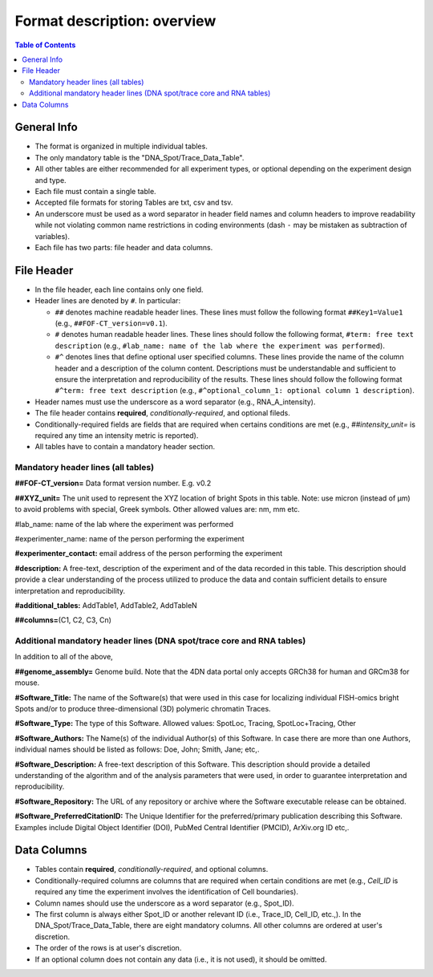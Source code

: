 Format description: overview
============================

.. contents:: Table of Contents

General Info
------------

- The format is organized in multiple individual tables.
- The only mandatory table is the "DNA_Spot/Trace_Data_Table".
- All other tables are either recommended for all experiment types, or optional
  depending on the experiment design and type.
- Each file must contain a single table.
- Accepted file formats for storing Tables are txt, csv and tsv.
- An underscore must be used as a word separator in header field
  names and column headers to improve readability while not violating
  common name restrictions in coding environments (dash ``-`` may be
  mistaken as subtraction of variables).
- Each file has two parts: file header and data columns.

File Header
-----------

- In the file header, each line contains only one field.
- Header lines are denoted by ``#``. In particular:

  - ``##`` denotes machine readable header lines. These lines must follow the
    following format ``##Key1=Value1`` (e.g., ``##FOF-CT_version=v0.1``).
  - ``#`` denotes human readable header lines. These lines should follow the
    following format, ``#term: free text description`` (e.g.,
    ``#lab_name: name of the lab where the experiment was performed``).
  - ``#^`` denotes lines that define optional user specified columns.
    These lines provide the name of the column header and a description of the
    column content. Descriptions must be understandable and sufficient to ensure
    the interpretation and reproducibility of the results. These lines should
    follow the following format ``#^term: free text description`` (e.g.,
    ``#^optional_column_1: optional column 1 description``).

- Header names must use the underscore as a word separator (e.g., RNA_A_intensity).
- The file header contains **required**, *conditionally-required*, and optional
  fileds.
- Conditionally-required fields are fields that are required when certains
  conditions are met (e.g., *##intensity_unit=* is required any time an
  intensity metric is reported).
- All tables have to contain a mandatory header section.

Mandatory header lines (all tables)
^^^^^^^^^^^^^^^^^^^^^^^^^^^^^^^^^^^

**##FOF-CT_version=** Data format version number. E.g. v0.2

**##XYZ_unit=** ​​The unit used to represent the XYZ location of bright
Spots in this table. Note: use micron (instead of µm) to avoid problems
with special, Greek symbols. Other allowed values are: nm, mm etc.

#lab_name: name of the lab where the experiment was performed

#experimenter_name: name of the person performing the experiment

**#experimenter_contact:** email address of the person performing the
experiment

**#description:** A free-text, description of the experiment and of the
data recorded in this table. This description should provide a clear
understanding of the process utilized to produce the data and contain
sufficient details to ensure interpretation and reproducibility.

**#additional_tables:** AddTable1, AddTable2, AddTableN

**##columns=**\ (C1, C2, C3, Cn)

Additional mandatory header lines (DNA spot/trace core and RNA tables)
^^^^^^^^^^^^^^^^^^^^^^^^^^^^^^^^^^^^^^^^^^^^^^^^^^^^^^^^^^^^^^^^^^^^^^

In addition to all of the above,

**##genome_assembly=** Genome build. Note that the 4DN data portal only
accepts GRCh38 for human and GRCm38 for mouse.

**#Software_Title:** The name of the Software(s) that were used in this
case for localizing individual FISH-omics bright Spots and/or to produce
three-dimensional (3D) polymeric chromatin Traces.

**#Software_Type:** The type of this Software. Allowed values: SpotLoc,
Tracing, SpotLoc+Tracing, Other

**#Software_Authors:** The Name(s) of the individual Author(s) of this
Software. In case there are more than one Authors, individual names
should be listed as follows: Doe, John; Smith, Jane; etc,.

**#Software_Description:** A free-text description of this Software.
This description should provide a detailed understanding of the
algorithm and of the analysis parameters that were used, in order to
guarantee interpretation and reproducibility.

**#Software_Repository:** The URL of any repository or archive where the
Software executable release can be obtained.

**#Software_PreferredCitationID:** The Unique Identifier for the
preferred/primary publication describing this Software. Examples include
Digital Object Identifier (DOI), PubMed Central Identifier (PMCID),
ArXiv.org ID etc,.

Data Columns
------------

- Tables contain **required**, *conditionally-required*, and optional columns.
- Conditionally-required columns are columns that are required when certain
  conditions are met (e.g., *Cell_ID* is required any time the experiment
  involves the identification of Cell boundaries).
- Column names should use the underscore as a word separator (e.g., Spot_ID).
- The first column is always either Spot_ID or another relevant ID (i.e.,
  Trace_ID, Cell_ID, etc.,). In the DNA_Spot/Trace_Data_Table, there are eight
  mandatory columns. All other columns are ordered at user's discretion.
- The order of the rows is at user's discretion.
- If an optional column does not contain any data (i.e., it is not used), it
  should be omitted.
